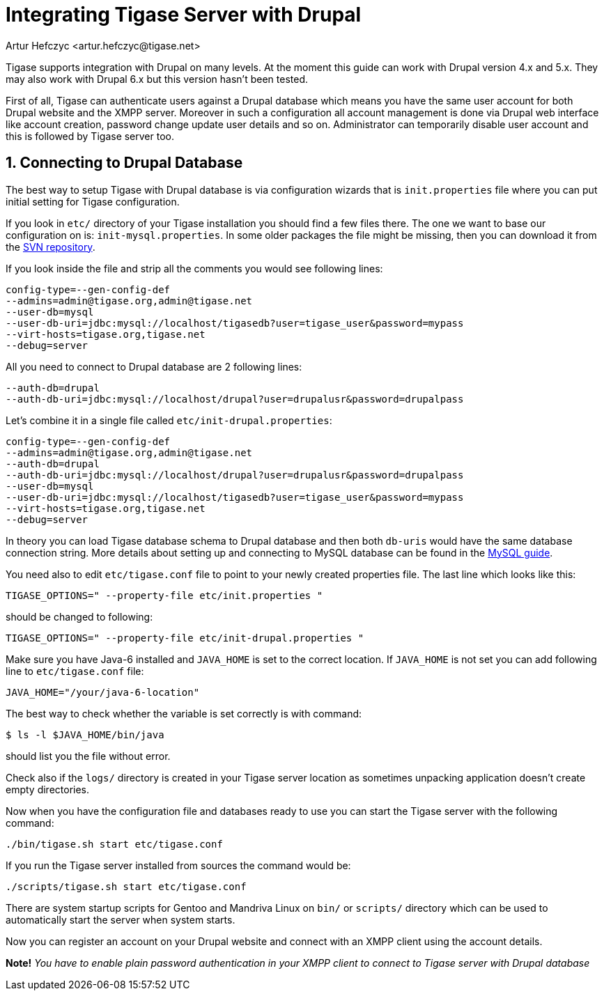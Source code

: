 [[integrateWithDrupal]]
Integrating Tigase Server with Drupal
=====================================
:author: Artur Hefczyc <artur.hefczyc@tigase.net>
:version: v2.0, June 2014: Reformatted for AsciiDoc.
:date: 2010-04-06 21:16
:revision: v2.1

:toc:
:numbered:
:website: http://tigase.net

Tigase supports integration with Drupal on many levels. At the moment this guide can work with Drupal version 4.x and 5.x. They may also work with Drupal 6.x but this version hasn't been tested.

First of all, Tigase can authenticate users against a Drupal database which means you have the same user account for both Drupal website and the XMPP server. Moreover in such a configuration all account management is done via Drupal web interface like account creation, password change update user details and so on. Administrator can temporarily disable user account and this is followed by Tigase server too.

Connecting to Drupal Database
-----------------------------

The best way to setup Tigase with Drupal database is via configuration wizards that is +init.properties+ file where you can put initial setting for Tigase configuration.

If you look in +etc/+ directory of your Tigase installation you should find a few files there. The one we want to base our configuration on is: +init-mysql.properties+. In some older packages the file might be missing, then you can download it from the link:https://projects.tigase.org/projects/tigase-server/repository/changes/etc/init-mysql.properties[SVN repository].

If you look inside the file and strip all the comments you would see following lines:

[source,bash]
-------------------------------------
config-type=--gen-config-def
--admins=admin@tigase.org,admin@tigase.net
--user-db=mysql
--user-db-uri=jdbc:mysql://localhost/tigasedb?user=tigase_user&password=mypass
--virt-hosts=tigase.org,tigase.net
--debug=server
-------------------------------------

All you need to connect to Drupal database are 2 following lines:

[source,bash]
-------------------------------------
--auth-db=drupal
--auth-db-uri=jdbc:mysql://localhost/drupal?user=drupalusr&password=drupalpass
-------------------------------------

Let's combine it in a single file called +etc/init-drupal.properties+:

[source,bash]
-------------------------------------
config-type=--gen-config-def
--admins=admin@tigase.org,admin@tigase.net
--auth-db=drupal
--auth-db-uri=jdbc:mysql://localhost/drupal?user=drupalusr&password=drupalpass
--user-db=mysql
--user-db-uri=jdbc:mysql://localhost/tigasedb?user=tigase_user&password=mypass
--virt-hosts=tigase.org,tigase.net
--debug=server
-------------------------------------

In theory you can load Tigase database schema to Drupal database and then both +db-uris+ would have the same database connection string. More details about setting up and connecting to MySQL database can be found in the xref:prepareMysql[MySQL guide].

You need also to edit +etc/tigase.conf+ file to point to your newly created properties file. The last line which looks like this:

[source,bash]
-------------------------------------
TIGASE_OPTIONS=" --property-file etc/init.properties "
-------------------------------------

should be changed to following:

[source,bash]
-------------------------------------
TIGASE_OPTIONS=" --property-file etc/init-drupal.properties "
-------------------------------------

Make sure you have Java-6 installed and +JAVA_HOME+ is set to the correct location. If +JAVA_HOME+ is not set you can add following line to +etc/tigase.conf+ file:

[source,bash]
-------------------------------------
JAVA_HOME="/your/java-6-location"
-------------------------------------

The best way to check whether the variable is set correctly is with command:

[source,sh]
-------------------------------------
$ ls -l $JAVA_HOME/bin/java
-------------------------------------

should list you the file without error.

Check also if the +logs/+ directory is created in your Tigase server location as sometimes unpacking application doesn't create empty directories.

Now when you have the configuration file and databases ready to use you can start the Tigase server with the following command:

[source,sh]
-------------------------------------
./bin/tigase.sh start etc/tigase.conf
-------------------------------------

If you run the Tigase server installed from sources the command would be:

[source,sh]
-------------------------------------
./scripts/tigase.sh start etc/tigase.conf
-------------------------------------

There are system startup scripts for Gentoo and Mandriva Linux on +bin/+ or +scripts/+ directory which can be used to automatically start the server when system starts.

Now you can register an account on your Drupal website and connect with an XMPP client using the account details.

*Note!* _You have to enable plain password authentication in your XMPP client to connect to Tigase server with Drupal database_
